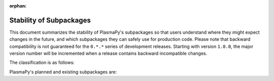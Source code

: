 :orphan:

.. _subpackage-stability:

************************
Stability of Subpackages
************************

.. This document is derived from docs/stability.rst in Astropy.  See
   licenses/Astropy_LICENSE.rst in PlasmaPy's directory.

This document summarizes the stability of PlasmaPy's subpackages so that
users understand where they might expect changes in the future, and
which subpackages they can safely use for production code.  Please note
that backward compatibility is not guaranteed for the ``0.*.*`` series of
development releases.  Starting with version ``1.0.0``, the major version
number will be incremented when a release contains backward incompatible
changes.

The classification is as follows:

.. raw:: html

    <style>
         .planned:before {
              color: #cbcbcb;
              content: "⬤";
         }
         .dev:before {
              color: #ffad00;
              content: "⬤";
         }
         .stable:before {
              color: #4e72c3;
              content: "⬤";
         }
         .mature:before {
              color: #03a913;
              content: "⬤";
         }
         .pendingdep:before {
              color: #a84b03;
              content: "⬤";
         }
         .deprecated:before {
              color: #ff0000;
              content: "⬤";
         }
    </style>

    <table align='center'>
      <tr>
        <td align='center'><span class="planned"></span></td>
        <td>Planned</td>
      </tr>
      <tr>
        <td align='center'><span class="dev"></span></td>
        <td>Actively being developed. Be prepared for possible significant changes.</td>
      </tr>
      <tr>
        <td align='center'><span class="stable"></span></td>
        <td>Reasonably stable. Any significant changes/additions will generally include backwards-compatiblity.</td>
      </tr>
      <tr>
        <td align='center'><span class="mature"></span></td>
        <td>Mature.  Additions/improvements possible, but no major changes planned. </td>
      </tr>
      <tr>
        <td align='center'><span class="pendingdep"></span></td>
        <td>Pending deprecation.  Might be deprecated in a future version.</td>
      </tr>
      <tr>
        <td align='center'><span class="deprecated"></span></td>
        <td>Deprecated.  Might be removed in a future version.</td>
      </tr>
    </table>

PlasmaPy's planned and existing subpackages are:

.. raw:: html

    <table border="1" class="docutils stability" align='center'>
        <tr>
            <th class="head">
                Subpackage
            </th>
            <th class="head">
                &nbsp;
            </th>
            <th class="head">
                Comments
            </th>
        </tr>
        <tr>
            <td>
                plasmapy.analysis
            </td>
            <td align='center'>
                <span class="dev"></span>
            </td>
            <td>
                This subpackage is currently under development.
            </td>
        </tr>
        <tr>
            <td>
                plasmapy.diagnostics
            </td>
            <td align='center'>
                <span class="dev"></span>
            </td>
            <td>
                This subpackage is currently under development.
            </td>
        </tr>
        <tr>
            <td>
                plasmapy.dispersion
            </td>
            <td align='center'>
                <span class="dev"></span>
            </td>
            <td>
                This subpackage is currently under development.
            </td>
        </tr>
        <tr>
            <td>
                plasmapy.formulary
            </td>
            <td align='center'>
                <span class="dev"></span>
            </td>
            <td>
                The API of this subpackage is likely to change in future releases.
            </td>
        </tr>
        <tr>
            <td>
                plasmapy.particles
            </td>
            <td align='center'>
                <span class="dev"></span>
            </td>
            <td>
                The API of this subpackage is likely to change in future releases.
            </td>
        </tr>
        <tr>
            <td>
                plasmapy.plasma
            </td>
            <td align='center'>
                <span class="dev"></span>
            </td>
            <td>
                This subpackage is currently under development.
            </td>
        </tr>
        <tr>
            <td>
                plasmapy.simulation
            </td>
            <td align='center'>
                <span class="dev"></span>
            </td>
            <td>
                This subpackage is currently under development.
            </td>
        </tr>
        <tr>
            <td>
                plasmapy.tests.helpers
            </td>
            <td align='center'>
                <span class="dev"></span>
            </td>
            <td>
                This subpackage is currently under development.
            </td>
        </tr>
        <tr>
            <td>
                plasmapy.utils
            </td>
            <td align='center'>
                <span class="dev"></span>
            </td>
            <td>
                This subpackage is currently under development.
            </td>
        </tr>
    </table>
